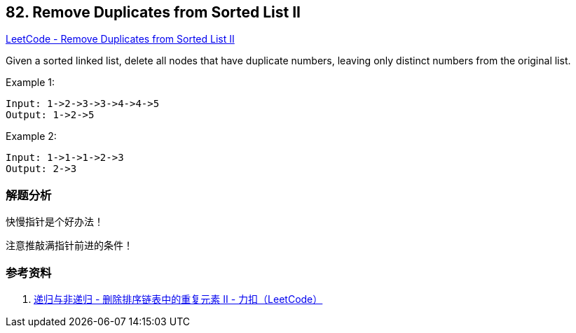 == 82. Remove Duplicates from Sorted List II

https://leetcode.com/problems/remove-duplicates-from-sorted-list-ii/[LeetCode - Remove Duplicates from Sorted List II]

Given a sorted linked list, delete all nodes that have duplicate numbers, leaving only distinct numbers from the original list.

.Example 1:
----
Input: 1->2->3->3->4->4->5
Output: 1->2->5
----

.Example 2:
----
Input: 1->1->1->2->3
Output: 2->3
----

=== 解题分析

快慢指针是个好办法！

注意推敲满指针前进的条件！

=== 参考资料

. https://leetcode-cn.com/problems/remove-duplicates-from-sorted-list-ii/solution/kuai-man-zhi-zhen-by-powcai-2/[递归与非递归 - 删除排序链表中的重复元素 II - 力扣（LeetCode）]